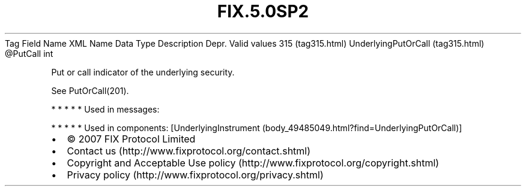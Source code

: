 .TH FIX.5.0SP2 "" "" "Tag #315"
Tag
Field Name
XML Name
Data Type
Description
Depr.
Valid values
315 (tag315.html)
UnderlyingPutOrCall (tag315.html)
\@PutCall
int
.PP
Put or call indicator of the underlying security.
.PP
See PutOrCall(201).
.PP
   *   *   *   *   *
Used in messages:
.PP
   *   *   *   *   *
Used in components:
[UnderlyingInstrument (body_49485049.html?find=UnderlyingPutOrCall)]

.PD 0
.P
.PD

.PP
.PP
.IP \[bu] 2
© 2007 FIX Protocol Limited
.IP \[bu] 2
Contact us (http://www.fixprotocol.org/contact.shtml)
.IP \[bu] 2
Copyright and Acceptable Use policy (http://www.fixprotocol.org/copyright.shtml)
.IP \[bu] 2
Privacy policy (http://www.fixprotocol.org/privacy.shtml)
